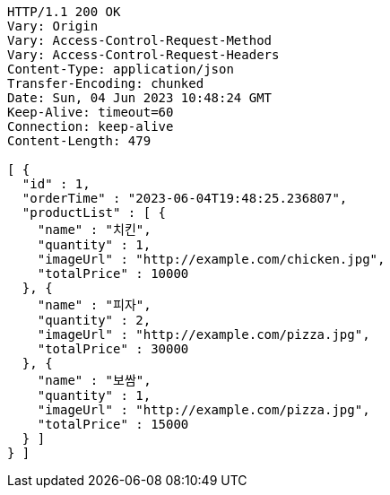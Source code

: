 [source,http,options="nowrap"]
----
HTTP/1.1 200 OK
Vary: Origin
Vary: Access-Control-Request-Method
Vary: Access-Control-Request-Headers
Content-Type: application/json
Transfer-Encoding: chunked
Date: Sun, 04 Jun 2023 10:48:24 GMT
Keep-Alive: timeout=60
Connection: keep-alive
Content-Length: 479

[ {
  "id" : 1,
  "orderTime" : "2023-06-04T19:48:25.236807",
  "productList" : [ {
    "name" : "치킨",
    "quantity" : 1,
    "imageUrl" : "http://example.com/chicken.jpg",
    "totalPrice" : 10000
  }, {
    "name" : "피자",
    "quantity" : 2,
    "imageUrl" : "http://example.com/pizza.jpg",
    "totalPrice" : 30000
  }, {
    "name" : "보쌈",
    "quantity" : 1,
    "imageUrl" : "http://example.com/pizza.jpg",
    "totalPrice" : 15000
  } ]
} ]
----